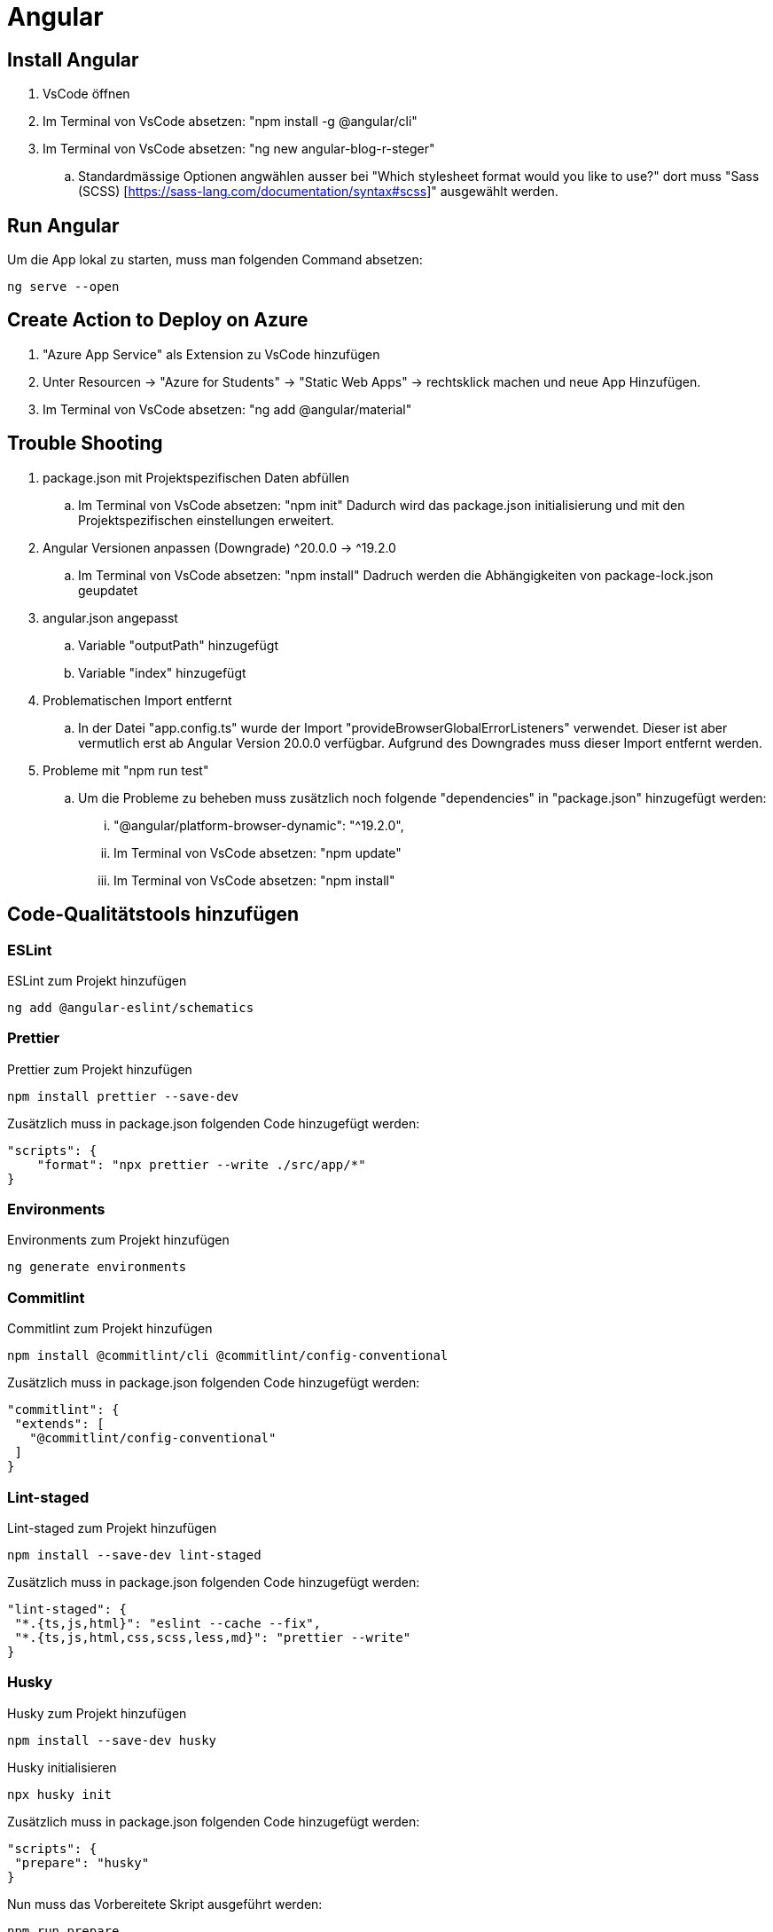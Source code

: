 # Angular

## Install Angular
. VsCode öffnen
. Im Terminal von VsCode absetzen: "npm install -g @angular/cli"
. Im Terminal von VsCode absetzen: "ng new angular-blog-r-steger"
.. Standardmässige Optionen angwählen ausser bei "Which stylesheet format would you like to use?" dort muss "Sass (SCSS) [https://sass-lang.com/documentation/syntax#scss]" ausgewählt werden.


## Run Angular
Um die App lokal zu starten, muss man folgenden Command absetzen:
[source, shell]
----
ng serve --open
----

## Create Action to Deploy on Azure
. "Azure App Service" als Extension zu VsCode hinzufügen
. Unter Resourcen -> "Azure for Students" -> "Static Web Apps" -> rechtsklick machen und neue App Hinzufügen.
. Im Terminal von VsCode absetzen: "ng add @angular/material"


## Trouble Shooting 
. package.json mit Projektspezifischen Daten abfüllen
.. Im Terminal von VsCode absetzen: "npm init"
    Dadurch wird das package.json initialisierung und mit den Projektspezifischen einstellungen erweitert.

. Angular Versionen anpassen (Downgrade) ^20.0.0 -> ^19.2.0
.. Im Terminal von VsCode absetzen: "npm install"
    Dadruch werden die Abhängigkeiten von package-lock.json geupdatet

. angular.json angepasst
.. Variable "outputPath" hinzugefügt
.. Variable "index" hinzugefügt

. Problematischen Import entfernt
.. In der Datei "app.config.ts" wurde der Import "provideBrowserGlobalErrorListeners" verwendet. 
    Dieser ist aber vermutlich erst ab Angular Version 20.0.0 verfügbar. Aufgrund des Downgrades muss dieser Import entfernt werden. 

. Probleme mit "npm run test"
.. Um die Probleme zu beheben muss zusätzlich noch folgende "dependencies" in "package.json" hinzugefügt werden:
... "@angular/platform-browser-dynamic": "^19.2.0",
... Im Terminal von VsCode absetzen: "npm update"
... Im Terminal von VsCode absetzen: "npm install"


## Code-Qualitätstools hinzufügen

### ESLint
ESLint zum Projekt hinzufügen
[source, shell]
-----
ng add @angular-eslint/schematics
-----

### Prettier
Prettier zum Projekt hinzufügen
[source, shell]
-----
npm install prettier --save-dev
-----
Zusätzlich muss in package.json folgenden Code hinzugefügt werden:
[source, json]
----
"scripts": {
    "format": "npx prettier --write ./src/app/*"
}
----

### Environments
Environments zum Projekt hinzufügen
[source, shell]
-----
ng generate environments
-----

### Commitlint
Commitlint zum Projekt hinzufügen
[source, shell]
-----
npm install @commitlint/cli @commitlint/config-conventional
-----
Zusätzlich muss in package.json folgenden Code hinzugefügt werden:
[source, json]
----
"commitlint": {
 "extends": [
   "@commitlint/config-conventional"
 ]
}
----

### Lint-staged
Lint-staged zum Projekt hinzufügen
[source, shell]
-----
npm install --save-dev lint-staged
-----
Zusätzlich muss in package.json folgenden Code hinzugefügt werden:
[source, json]
----
"lint-staged": {
 "*.{ts,js,html}": "eslint --cache --fix",
 "*.{ts,js,html,css,scss,less,md}": "prettier --write"
}
----

### Husky
Husky zum Projekt hinzufügen
[source, shell]
-----
npm install --save-dev husky
-----
Husky initialisieren
[source, shell]
-----
npx husky init
-----
Zusätzlich muss in package.json folgenden Code hinzugefügt werden:
[source, json]
----
"scripts": {
 "prepare": "husky"
}
----
Nun muss das Vorbereitete Skript ausgeführt werden:
[source, shell]
-----
npm run prepare
-----
File ".husky/commit-msg" erstellen mit Folgendem Inhalt befüllen:
[source, shell]
----
#!/usr/bin/env sh
. "$(dirname -- "$0")/_/husky.sh"
npx --no-install commitlint --edit "$1"
----
In File ".husky/pre-commit" den Inhalt mit folgendem überschreiben:
[source, shell]
-----
#!/usr/bin/env sh
. "$(dirname -- "$0")/_/husky.sh"
npx --no-install lint-staged
-----


## Actions / Workflows einrichten

### Dependabot aktivieren
Einstellungen in GitHub, welche vorgängig erstellt werden müssen:

* Unter "Settings -> Action -> General" gibt es den Topic "Workflow permissions" dort müssen folgende Einstellungen getätigt werden:
** Set: Read and write permissions
** Set: Allow GitHub Actions to create and approve pull requests

* Unter "Security" müssen folgende Einstellungen getätigt werden:
** Set: Enable Dependabot alerts
*** Set: Dependabot alerts auf Enable
*** Set: Dependabot security updates auf Enable
*** Set: Dependabot version updates auf Enable (Dies erstellt eine neue Datei "dependabot.yml")
**** Nun muss das File mit den korrekten Werten Abgefüllt werden. Für Angular muss die Datei mit den folgenden Einstellungen befüllt werden:

[source, yaml]
----
version: 2
updates:
  - package-ecosystem: "npm" # See documentation for possible values
    directory: "/" # Location of package manifests
    schedule:
      interval: "weekly"
----

### Dependabot Test and Build
Nun kann man eine Neue Action erstellen. 
. Dies kann man unter "Actions" machen. 
. Dort kann man auf neue "New workflow" klicken. Nun gibt es bereits einige Vorlagen aus welchen man auswählen kann. 
. Suchen nach "Angular" 
. "Node.js" auswählen. Anschliessend wird eine neue Datei erstellt (node.js.yml). Der Dateiname kann nach "build.yml" umbenannt werden. Diese Datei muss mit den folgenden Einstellungen befüllt werden:

[source, yaml]
----
name: Node.js CI

on:
  workflow_dispatch: # Zum manuellen Triggern des Workflows
  push:
    branches: [ "main" ]
  pull_request:
    branches: [ "main" ]

jobs:
  build:

    runs-on: ubuntu-latest

    strategy:
      matrix:
        node-version: [22.x]
        # See supported Node.js release schedule at https://nodejs.org/en/about/releases/

    steps:
    - uses: actions/checkout@v4
    - name: Use Node.js ${{ matrix.node-version }}
      uses: actions/setup-node@v4
      with:
        node-version: ${{ matrix.node-version }}
        cache: 'npm'
        cache-dependency-path: package-lock.json
    - run: npm ci

    - name: Run tests
      run: npm run test:ci

    - name: Build
      run: npm run build
----

Diese Action wird aber aktuell noch failen, da es noch kein Script "test:ci" gibt.
Das Script muss in "package.json" wie folgt hinzugefügt werden:
[source, json]
----
"scripts": {
  "test:ci": "ng test --no-watch --no-progress --browsers=ChromeHeadless",
}
----

### Dependabot Angular Update
Dies erleichtert das Updaten von Angular, da nicht mehrere PR's sondern immer nur einer abgeschlossen werden muss. 
In diesem sind dann auch gleich alle Angular Package Updates. Dies hilft ebenfalls im Updateprozess, da nicht nur ein Angular Package geupdatet werden kann.
Datei ".github/workflow/ng-update.yaml" erstellen und mit folgendem Inhalt befüllen:
[source, yaml]
----
name: "Update Angular Action"
on:
  workflow_dispatch: # Zum manuellen Triggern des Workflows
  schedule:
    - cron: '00 02 * * 1' # Jeweils Montag um 02:00

jobs:
  ngxUptodate:
    runs-on: ubuntu-latest
    steps:
      - name: Updating ng dependencies # the magic happens here!
        uses: fast-facts/ng-update@v1
        with:
          base-branch: main
          repo-token: ${{ secrets.GITHUB_TOKEN }}
----